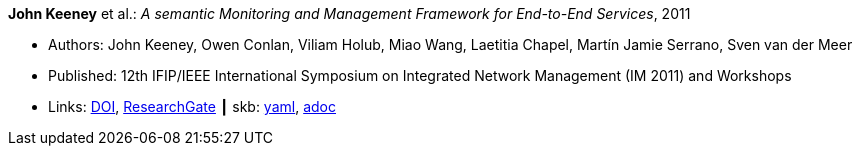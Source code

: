 //
// This file was generated by SKB-Dashboard, task 'lib-yaml2src'
// - on Wednesday November  7 at 00:23:12
// - skb-dashboard: https://www.github.com/vdmeer/skb-dashboard
//

*John Keeney* et al.: _A semantic Monitoring and Management Framework for End-to-End Services_, 2011

* Authors: John Keeney, Owen Conlan, Viliam Holub, Miao Wang, Laetitia Chapel, Martín Jamie Serrano, Sven van der Meer
* Published: 12th IFIP/IEEE International Symposium on Integrated Network Management (IM 2011) and Workshops
* Links:
      link:https://doi.org/10.1109/INM.2011.5990649[DOI],
      link:https://www.researchgate.net/publication/221294013_A_Semantic_Monitoring_and_Management_Framework_for_End-to-end_Servicess[ResearchGate]
    ┃ skb:
        https://github.com/vdmeer/skb/tree/master/data/library/inproceedings/2010/keeney-2011-im.yaml[yaml],
        https://github.com/vdmeer/skb/tree/master/data/library/inproceedings/2010/keeney-2011-im.adoc[adoc]

